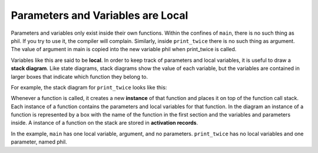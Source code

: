 Parameters and Variables are Local
----------------------------------

Parameters and variables only exist inside their own functions. Within
the confines of ``main``, there is no such thing as phil. If you try to use
it, the compiler will complain. Similarly, inside ``print_twice`` there is no
such thing as argument.
The value of argument in main is copied into the new variable phil
when print_twice is called.

.. activecode:: locals_AC_1
   :language: cpp
   :compileargs: ['-Wall', '-std=c++11']
   :nocodelens:
   :caption: Understanding Parameters

   The following code will show the output of the print_twice function.
   Notice that it is the argument 'b' that is outputted, not the
   variable 'phil'.
   ~~~~
   #include <iostream>

   void print_twice (char phil) {
       std::cout << phil << phil << std::endl;
   }

   int main () {
       char argument = 'b';
       print_twice (argument);
       return 0;
   }

.. index::
   single: local
   single: local variable

.. index::
   single: stack diagram

Variables like this are said to be **local**. In order to keep track of
parameters and local variables, it is useful to draw a **stack
diagram**. Like state diagrams, stack diagrams show the value of each
variable, but the variables are contained in larger boxes that indicate
which function they belong to.

For example, the stack diagram for ``print_twice`` looks like this:

.. digraph:: state
   :align: center
   :alt: Stack diagram for print_twice

   fontname = "Bitstream Vera Sans"
   label="Stack diagram for print_twice"
   labelloc=bottom
   ranksep=0.1

   node [
      fontname = "Bitstream Vera Sans"
      fontsize = 11
      shape=record
      fillcolor=lightblue
   ]
   main [label="{main|{argument: 'b'}}"]
   func [label="{print_twice|{ phil: 'b'}}"]
   main -> func [style=invis]


.. index::
   pair: function; instance

Whenever a function is called, it creates a new **instance** of that
function and places it on top of the function call stack.
Each instance of a function contains the parameters and local
variables for that function. In the diagram an instance of a function is
represented by a box with the name of the function in the first section and
the variables and parameters inside.
A instance of a function on the stack are stored in
**activation records**.

In the example, ``main`` has one local variable, argument, and no
parameters. ``print_twice`` has no local variables and one parameter, named
phil.

.. tabbed:: tab_check

   .. tab:: Q1

      .. mchoice:: locals_1
         :answer_a: 1 local variable, 1 parameter
         :answer_b: 0 local variables, 1 parameter
         :answer_c: 2 local variables, 0 parameters
         :answer_d: 2 local variables, 1 parameter
         :correct: c
         :feedback_a: A parameter would be located within the parentheses next to the function's name.
         :feedback_b: A parameter would be located within the parentheses next to the function's name.
         :feedback_c: Correct!
         :feedback_d: A parameter would be located within the parentheses next to the function's name.

         How many local variables and parameters does ``main`` have?

         ::

             void prit_hello_name (string name) {
               cout << "Hello " << name << "!";
             }

             int main () {
               string name1 = "Phil";
               prit_hello_name(name1);
               string name2 = "Joe";
               prit_hello_name(name2);
               return 0;
             }


   .. tab:: Q2

      .. mchoice:: locals_2
         :answer_a: 1 local variable, 1 parameter
         :answer_b: 0 local variables, 1 parameter
         :answer_c: 2 local variables, 0 parameters
         :answer_d: 2 local variables, 1 parameter
         :correct: b
         :feedback_a: A local variable exists when a variable is declared within a function.
         :feedback_b: Correct!
         :feedback_c: A local variable exists when a variable is declared within a function.
         :feedback_d: A local variable exists when a variable is declared within a function.

         How many local variables and parameters does ``prit_hello_name`` have?

         ::

             void prit_hello_name (string name) {
               cout << "Hello " << name << "!";
             }

             int main () {
               string name1 = "Phil";
               prit_hello_name(name1);
               string name2 = "Joe";
               prit_hello_name(name2);
               return 0;
             }


   .. tab:: Q3

      .. fillintheblank:: locals_3

         Whenever we make a function call, we create a(n) |blank| of that fucntion,
         which contiains the parameters and local variables for that function.
          
         - :[Ii][Nn][Ss][Tt][Aa][Nn][Cc][Ee]: You could create many instances of one function, each with their own parameters and local variables if you wanted!
           :.*: Try again!

   .. tab:: Q4

      .. mchoice:: locals_4
         :answer_a: 1 call
         :answer_b: 4 calls
         :answer_c: 2 calls
         :answer_d: 3 calls
         :correct: b
         :feedback_a: hi( ) is called from multiple functions.
         :feedback_b: Correct!
         :feedback_c: hi( ) is called from multiple functions.
         :feedback_d: Two calls from one function are indeed two seperate calls.

         How many calls to ``hi`` are made during the exectuion of the entire program?

         ::

             void hi() {
               cout << "hiii !"<<endl;
             }
            
             void print_greeting(){
               hi();
               cout<<"how are you doing today. "<<endl;
               hi();
             }

             int main () {
               hi();
               print_greeting();
               hi();
               return 0;
             }

